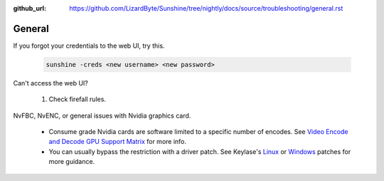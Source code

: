 :github_url: https://github.com/LizardByte/Sunshine/tree/nightly/docs/source/troubleshooting/general.rst

General
=======
If you forgot your credentials to the web UI, try this.

   .. code-block:: bash

      sunshine -creds <new username> <new password>

Can't access the web UI?

   #. Check firefall rules.

NvFBC, NvENC, or general issues with Nvidia graphics card.

   - Consume grade Nvidia cards are software limited to a specific number of encodes. See
     `Video Encode and Decode GPU Support Matrix <https://developer.nvidia.com/video-encode-and-decode-gpu-support-matrix-new>`_
     for more info.
   - You can usually bypass the restriction with a driver patch. See Keylase's
     `Linux <https://github.com/keylase/nvidia-patch>`_
     or `Windows <https://github.com/keylase/nvidia-patch/blob/master/win>`_ patches for more guidance.

